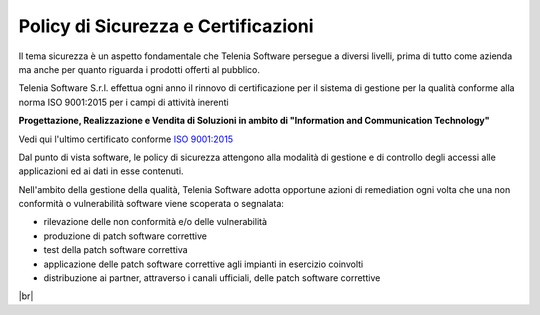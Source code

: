 .. _securitypolicy:
.. _RINA: https://customtelenia.s3.eu-west-1.amazonaws.com/Telenia/Certificazioni+aziendali/2020_ISO9001-2015.pdf
.. _ISO 9001:2015: https://customtelenia.s3.eu-west-1.amazonaws.com/Telenia/Certificazioni+aziendali/2020_Certificato+IQNET.pdf

====================================
Policy di Sicurezza e Certificazioni
====================================


Il tema sicurezza è un aspetto fondamentale che Telenia Software persegue a diversi livelli, prima di tutto come azienda ma anche per quanto riguarda i prodotti offerti al pubblico.

Telenia Software S.r.l. effettua ogni anno il rinnovo di certificazione per il sistema di gestione per la qualità conforme alla norma ISO 9001:2015 per i campi di attività inerenti 


**Progettazione, Realizzazione e Vendita di Soluzioni in ambito di "Information and Communication Technology"** 



Vedi qui l'ultimo certificato conforme `ISO 9001:2015`_ 



Dal punto di vista software, le policy di sicurezza attengono alla modalità di gestione e di controllo degli accessi alle applicazioni ed ai dati in esse contenuti.


Nell'ambito della gestione della qualità, Telenia Software adotta opportune azioni di remediation ogni volta che una non conformità o vulnerabilità software viene scoperata o segnalata:

- rilevazione delle non conformità e/o delle vulnerabilità
- produzione di patch software correttive
- test della patch software correttiva
- applicazione delle patch software correttive agli impianti in esercizio coinvolti
- distribuzione ai partner, attraverso i canali ufficiali, delle patch software correttive

|br| 


